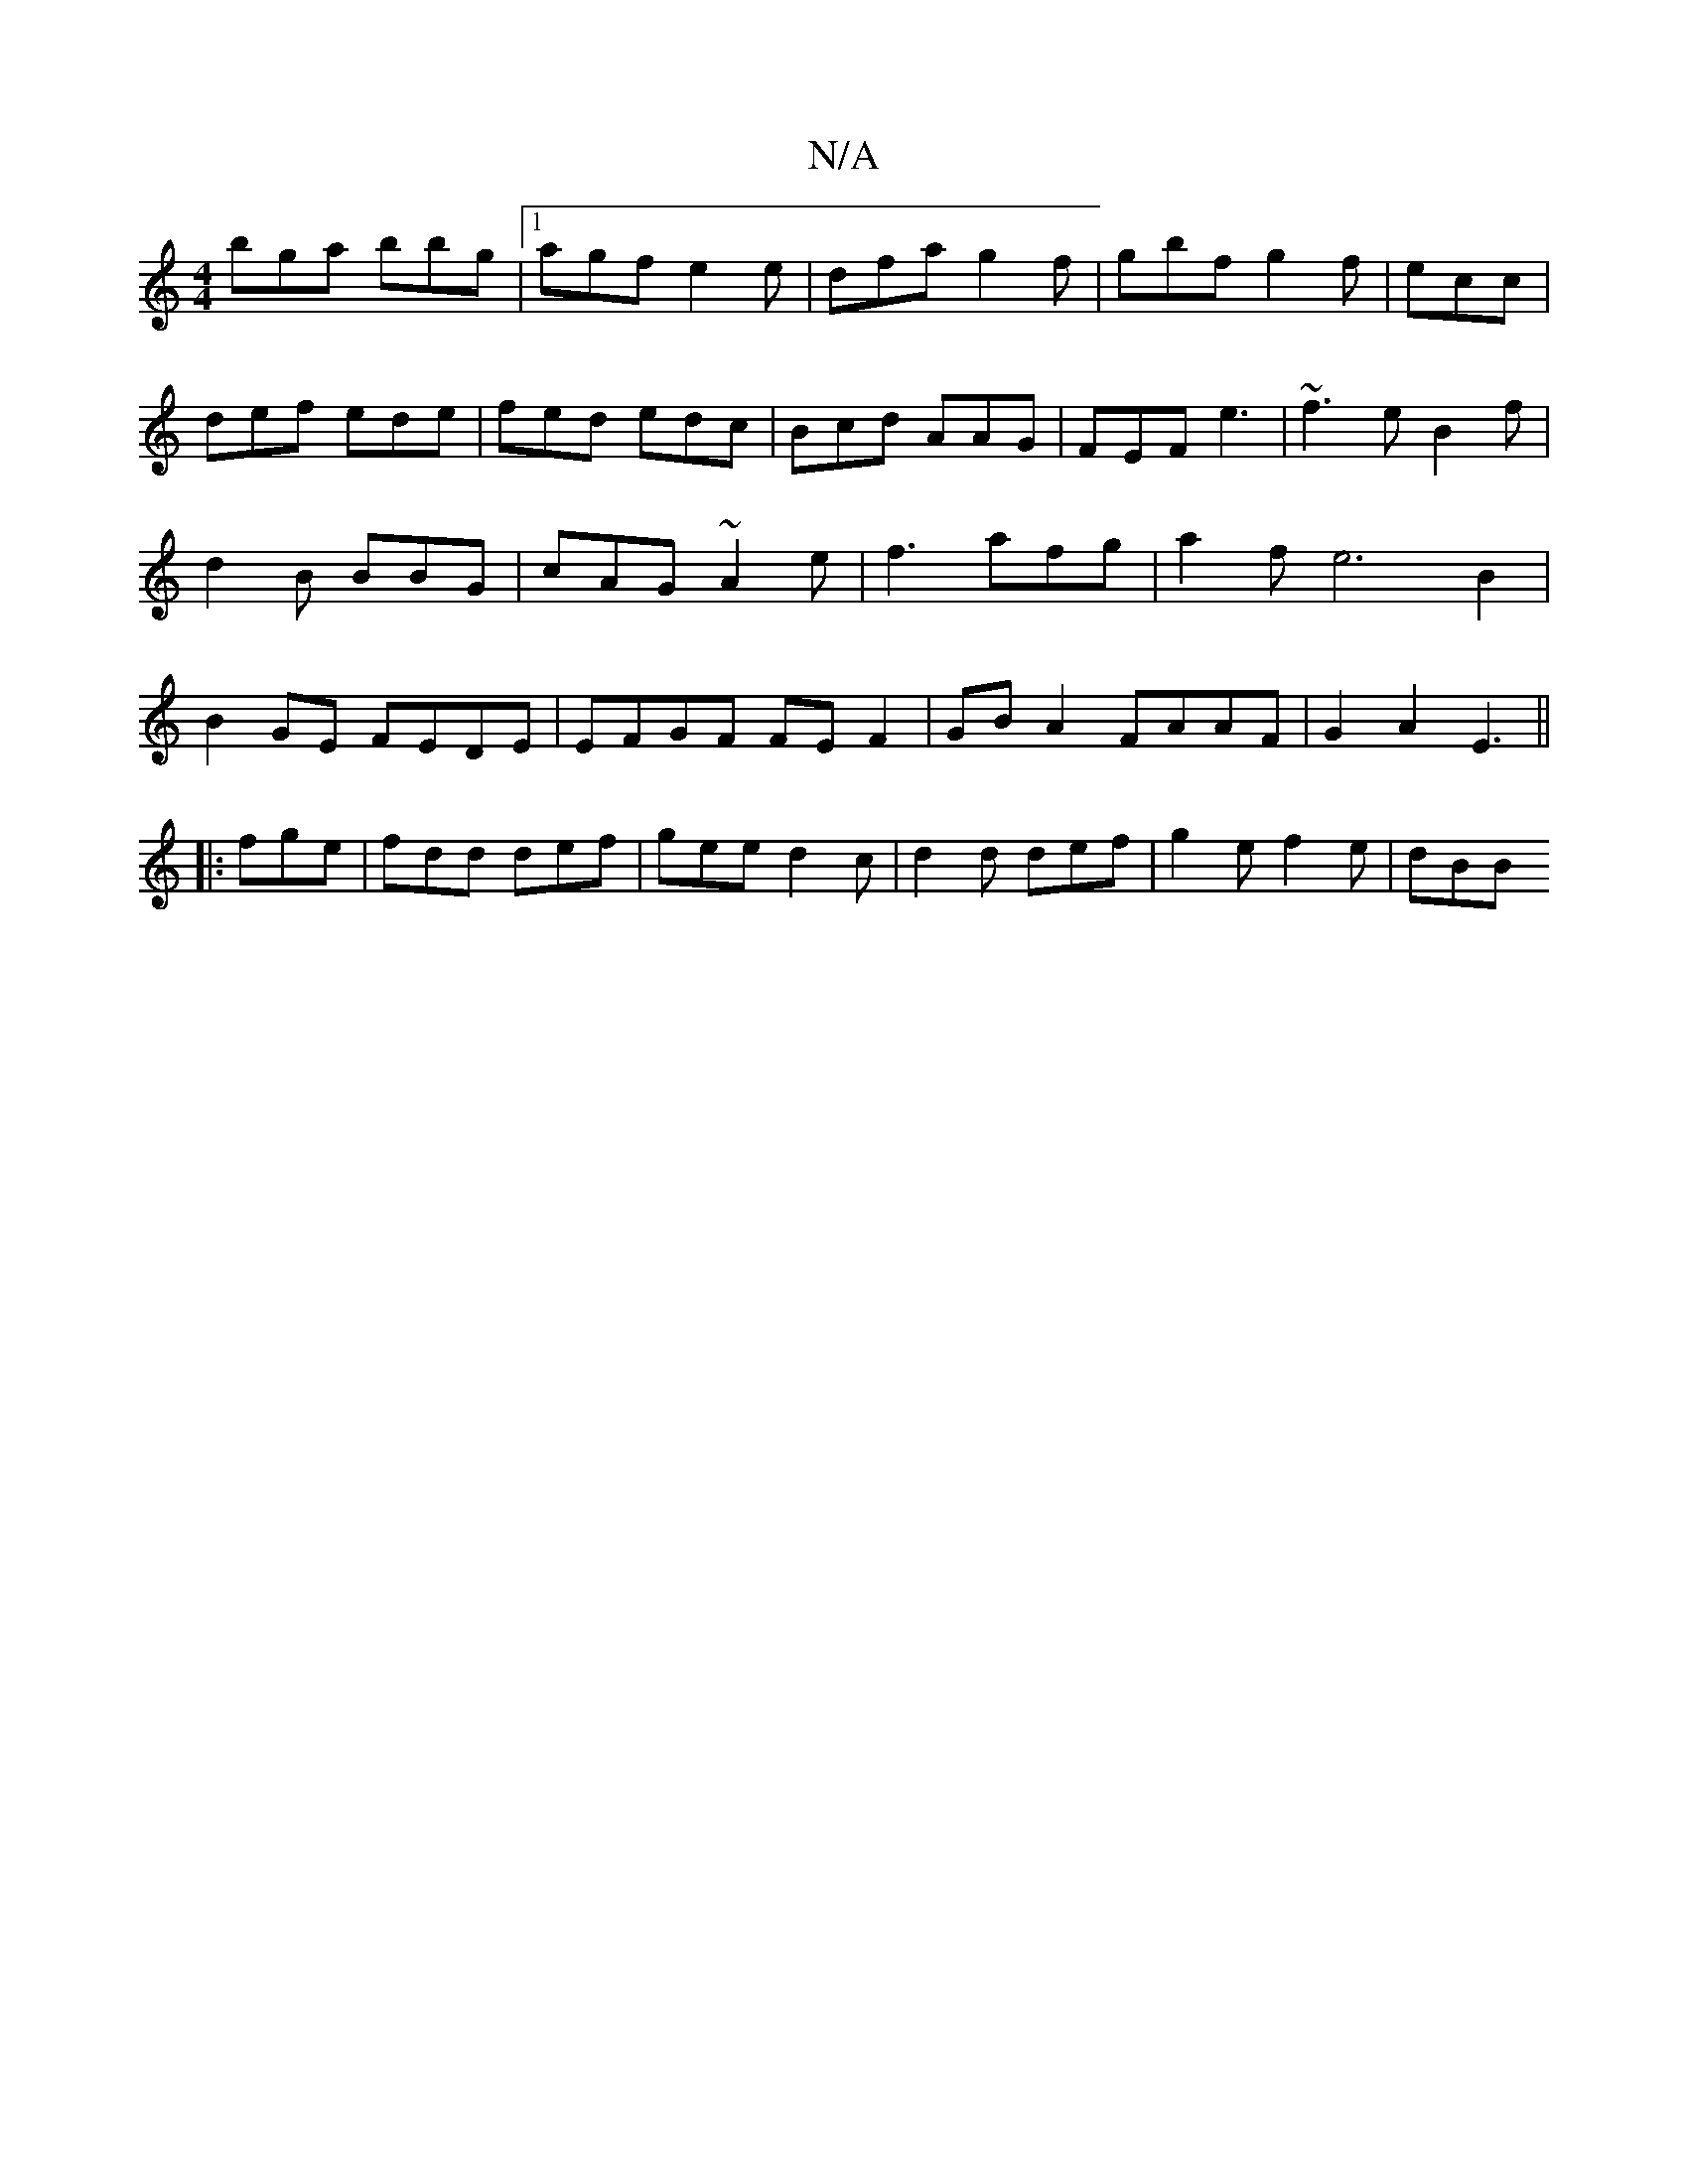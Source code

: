 X:1
T:N/A
M:4/4
R:N/A
K:Cmajor
bga bbg |[1 agf e2 e | dfa g2f-|gbf g2f|ecc|def ede|fed edc|Bcd AAG|FEF e3|~f3eB2f|d2B BBG|cAG ~A2e|f3 afg|a2f e6 B2|B2GE FEDE|EFGF FEF2|GB A2 FAAF|G2A2-E3||
|:fge|fdd def|gee d2c|d2d def|g2e f2e|dBB 